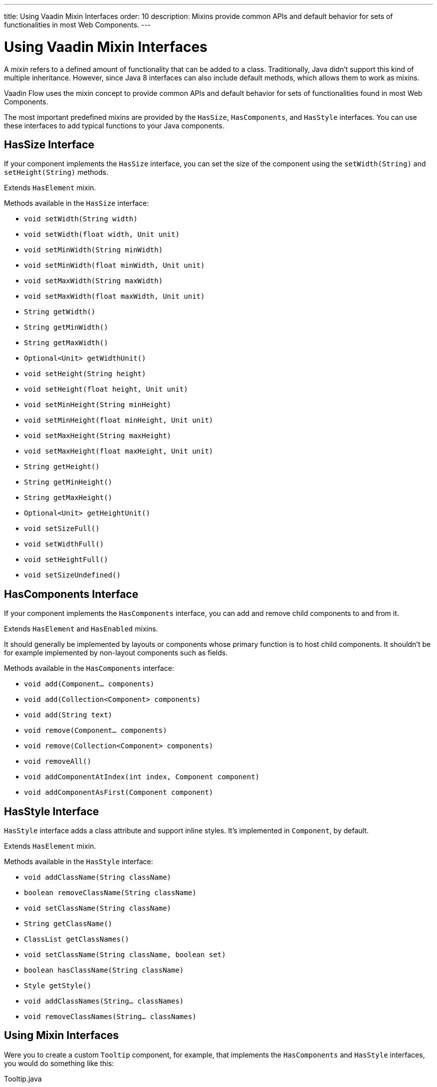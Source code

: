 ---
title: Using Vaadin Mixin Interfaces
order: 10
description: Mixins provide common APIs and default behavior for sets of functionalities in most Web Components.
---


= Using Vaadin Mixin Interfaces

A _mixin_ refers to a defined amount of functionality that can be added to a class. Traditionally, Java didn't support this kind of multiple inheritance. However, since Java 8 interfaces can also include default methods, which allows them to work as mixins.

Vaadin Flow uses the mixin concept to provide common APIs and default behavior for sets of functionalities found in most Web Components.

The most important predefined mixins are provided by the [interfacename]`HasSize`, [interfacename]`HasComponents`, and [interfacename]`HasStyle` interfaces. You can use these interfaces to add typical functions to your Java components.


== HasSize Interface

If your component implements the [interfacename]`HasSize` interface, you can set the size of the component using the [methodname]`setWidth(String)` and [methodname]`setHeight(String)` methods.

Extends [interfacename]`HasElement` mixin.

Methods available in the [interfacename]`HasSize` interface:

- [methodname]`void setWidth(String width)`
- [methodname]`void setWidth(float width, Unit unit)`
- [methodname]`void setMinWidth(String minWidth)`
- [methodname]`void setMinWidth(float minWidth, Unit unit)`
- [methodname]`void setMaxWidth(String maxWidth)`
- [methodname]`void setMaxWidth(float maxWidth, Unit unit)`
- [methodname]`String getWidth()`
- [methodname]`String getMinWidth()`
- [methodname]`String getMaxWidth()`
- [methodname]`Optional<Unit> getWidthUnit()`
- [methodname]`void setHeight(String height)`
- [methodname]`void setHeight(float height, Unit unit)`
- [methodname]`void setMinHeight(String minHeight)`
- [methodname]`void setMinHeight(float minHeight, Unit unit)`
- [methodname]`void setMaxHeight(String maxHeight)`
- [methodname]`void setMaxHeight(float maxHeight, Unit unit)`
- [methodname]`String getHeight()`
- [methodname]`String getMinHeight()`
- [methodname]`String getMaxHeight()`
- [methodname]`Optional<Unit> getHeightUnit()`
- [methodname]`void setSizeFull()`
- [methodname]`void setWidthFull()`
- [methodname]`void setHeightFull()`
- [methodname]`void setSizeUndefined()`


== HasComponents Interface

If your component implements the [interfacename]`HasComponents` interface, you can add and remove child components to and from it.

Extends [interfacename]`HasElement` and [interfacename]`HasEnabled` mixins.

It should generally be implemented by layouts or components whose primary function is to host child components. It shouldn't be for example implemented by non-layout components such as fields.

Methods available in the [interfacename]`HasComponents` interface:

- [methodname]`void add(Component... components)`
- [methodname]`void add(Collection<Component> components)`
- [methodname]`void add(String text)`
- [methodname]`void remove(Component... components)`
- [methodname]`void remove(Collection<Component> components)`
- [methodname]`void removeAll()`
- [methodname]`void addComponentAtIndex(int index, Component component)`
- [methodname]`void addComponentAsFirst(Component component)`


== HasStyle Interface

[interfacename]`HasStyle` interface adds a class attribute and support inline styles. It's implemented in [classname]`Component`, by default.

Extends [interfacename]`HasElement` mixin.

Methods available in the [interfacename]`HasStyle` interface:

- [methodname]`void addClassName(String className)`
- [methodname]`boolean removeClassName(String className)`
- [methodname]`void setClassName(String className)`
- [methodname]`String getClassName()`
- [methodname]`ClassList getClassNames()`
- [methodname]`void setClassName(String className, boolean set)`
- [methodname]`boolean hasClassName(String className)`
- [methodname]`Style getStyle()`
- [methodname]`void addClassNames(String... classNames)`
- [methodname]`void removeClassNames(String... classNames)`


== Using Mixin Interfaces

Were you to create a custom `Tooltip` component, for example, that implements the [interfacename]`HasComponents` and [interfacename]`HasStyle` interfaces, you would do something like this:

.Tooltip.java
[source,java]
----
@Tag("sample-tooltip")
@JsModule("./sample-tooltip.ts")
public class Tooltip extends LitTemplate
        implements HasComponents, HasStyle {

}
----

.sample-tooltip.ts
[source,javascript]
----
import { html, LitElement } from 'lit';

class SampleTooltip extends LitTemplate {
  render() {
    return html`
      <div part="content" theme="dark">
        <slot></slot>
      </div>
    `;
  }
}

customElements.define('sample-tooltip', SampleTooltip);
----

A component that implements [interfacename]`HasComponents` needs to extend from a tag that supports having child components. The `slot` tag is used in Web Components to define where child components should be put.

When you implement the [interfacename]`HasComponents` interface, adding child components to the parent component is allowed automatically.

For example, adding new `H5` and `Paragraph` child components to the `Tooltip` parent component would look something like this:

[source,java]
----
Tooltip tooltip = new Tooltip();

tooltip.add(new H5("Tooltip"));
tooltip.add(new Paragraph("I am a paragraph"));
----


== Other Useful Mixin Interfaces

Vaadin Flow provides many additional useful mixin interfaces. [interfacename]`HasElement` is a low level API that is extended by most other mixins. [interfacename]`HasElement` is a marker interface for any class that's based on an [classname]`Element`.

The following list has mixins depending directly on a root element -- all of which extends [interfacename]`HasElement`:

- [interfacename]`HasArialLabel` is for components and other UI objects that may have an aria-label and an aria-labelledby DOM attributes to set the accessible name of the component.
- [interfacename]`HasEnabled` is for components and other UI objects that can be enabled or disabled.
- [interfacename]`HasHelper` is for field components that have helper text as property and slots for inserting components.
- [interfacename]`HasLabel` is for components that supports label definition.
- [interfacename]`HasOrderedComponents` supports ordered child components, with an index for the layout.
- [interfacename]`HasText` is for components that supports text content.
- [interfacename]`HasTheme` is for components that have a theme DOM attribute.
- [interfacename]`HasValueAndElement` is the same as [interfacename]`HasValue` and also extends [interfacename]`HasElement` and [interfacename]`HasEnabled`.
- [interfacename]`Focusable<T>` provides methods to gain and lose focus.

The following mixins are for more generic use, without direct dependency to any root element:

- [interfacename]`HasItems` is for components that display a collection of items.
- [interfacename]`HasDataProvider<T>` is for listing components that use a data provider to display data. Extends also [interfacename]`HasItems`.
- [interfacename]`HasValidation` is for components that supports input validation.
- [interfacename]`HasValue` is for field components and other UI objects that have a user-editable value.


== Advantages of Mixin Interfaces

Using Vaadin mixins is a best practice because their code and functionality has been thoroughly checked and tested by Vaadin.

Mixins also keep your code clean and simple. For example, compare setting component width:

- Without mixins: [methodname]`getElement().getStyle().set("width", "300px")`.
- After implementing the [interfacename]`HasSize` interface: [methodname]`setWidth("300px")`.


[discussion-id]`7E2169AD-5503-46B1-B044-6043B5C8BB4B`
